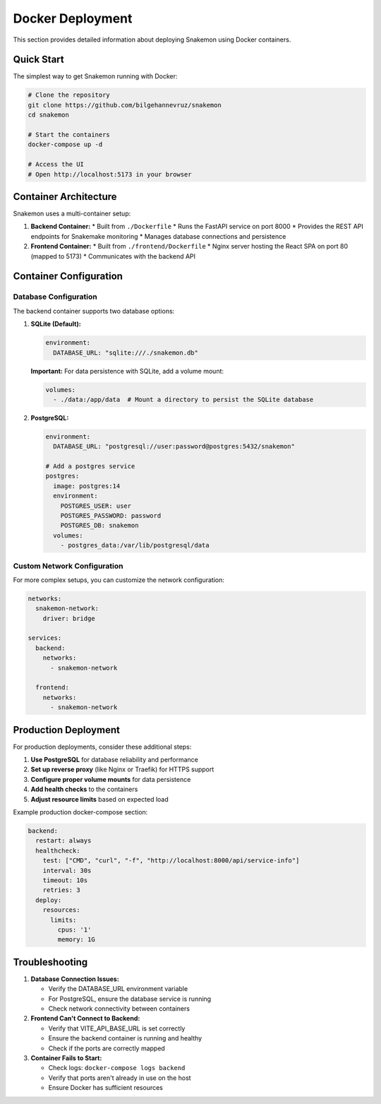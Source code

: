 #####################
Docker Deployment
#####################

This section provides detailed information about deploying Snakemon using Docker containers.

Quick Start
***********

The simplest way to get Snakemon running with Docker:

.. code-block:: bash

    # Clone the repository
    git clone https://github.com/bilgehannevruz/snakemon
    cd snakemon
    
    # Start the containers
    docker-compose up -d
    
    # Access the UI
    # Open http://localhost:5173 in your browser

Container Architecture
**********************

Snakemon uses a multi-container setup:

1. **Backend Container:**
   * Built from ``./Dockerfile``
   * Runs the FastAPI service on port 8000
   * Provides the REST API endpoints for Snakemake monitoring
   * Manages database connections and persistence

2. **Frontend Container:**
   * Built from ``./frontend/Dockerfile``
   * Nginx server hosting the React SPA on port 80 (mapped to 5173)
   * Communicates with the backend API

Container Configuration
***********************

Database Configuration
======================

The backend container supports two database options:

1. **SQLite (Default):**
   
   .. code-block:: yaml
   
       environment:
         DATABASE_URL: "sqlite:///./snakemon.db"

   **Important:** For data persistence with SQLite, add a volume mount:
   
   .. code-block:: yaml
   
       volumes:
         - ./data:/app/data  # Mount a directory to persist the SQLite database

2. **PostgreSQL:**
   
   .. code-block:: yaml
   
       environment:
         DATABASE_URL: "postgresql://user:password@postgres:5432/snakemon"
       
       # Add a postgres service
       postgres:
         image: postgres:14
         environment:
           POSTGRES_USER: user
           POSTGRES_PASSWORD: password
           POSTGRES_DB: snakemon
         volumes:
           - postgres_data:/var/lib/postgresql/data

Custom Network Configuration
============================

For more complex setups, you can customize the network configuration:

.. code-block:: yaml

    networks:
      snakemon-network:
        driver: bridge
    
    services:
      backend:
        networks:
          - snakemon-network
      
      frontend:
        networks:
          - snakemon-network

Production Deployment
*********************

For production deployments, consider these additional steps:

1. **Use PostgreSQL** for database reliability and performance
2. **Set up reverse proxy** (like Nginx or Traefik) for HTTPS support
3. **Configure proper volume mounts** for data persistence
4. **Add health checks** to the containers
5. **Adjust resource limits** based on expected load

Example production docker-compose section:

.. code-block:: yaml

    backend:
      restart: always
      healthcheck:
        test: ["CMD", "curl", "-f", "http://localhost:8000/api/service-info"]
        interval: 30s
        timeout: 10s
        retries: 3
      deploy:
        resources:
          limits:
            cpus: '1'
            memory: 1G

Troubleshooting
***************

1. **Database Connection Issues:**
   
   * Verify the DATABASE_URL environment variable
   * For PostgreSQL, ensure the database service is running
   * Check network connectivity between containers

2. **Frontend Can't Connect to Backend:**
   
   * Verify that VITE_API_BASE_URL is set correctly
   * Ensure the backend container is running and healthy
   * Check if the ports are correctly mapped

3. **Container Fails to Start:**
   
   * Check logs: ``docker-compose logs backend``
   * Verify that ports aren't already in use on the host
   * Ensure Docker has sufficient resources 